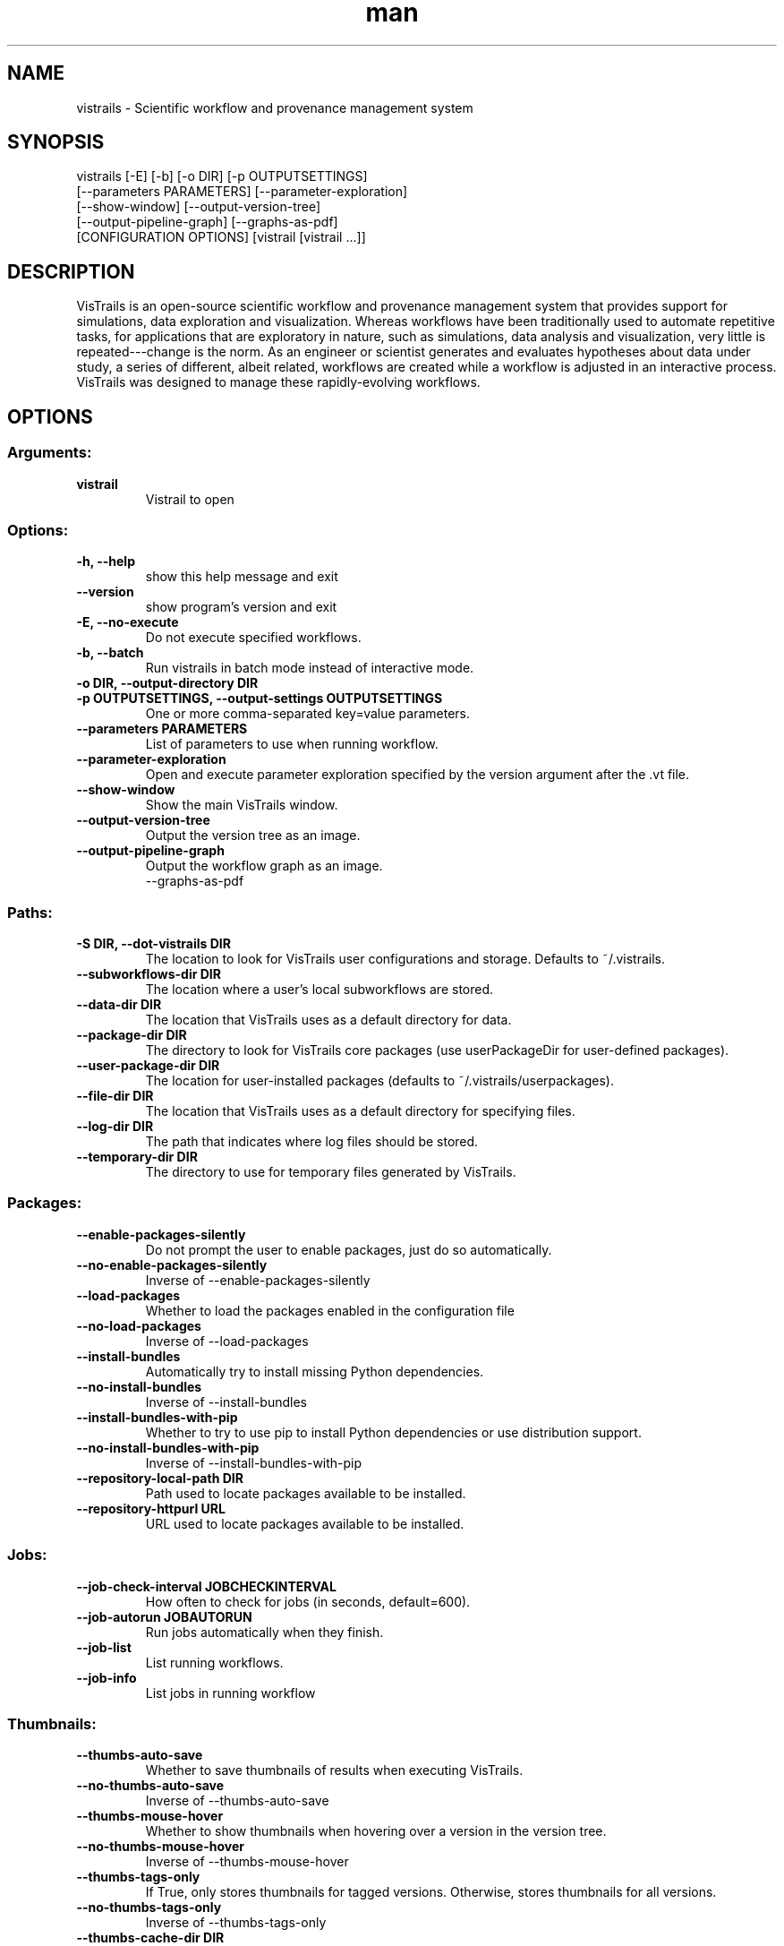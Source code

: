 .\" Manpage for vistrails
.\" Contact vistrails-dev@vistrails.org to correct errors or typos.
.TH man 1 "27 August 2015" "2.2.2" "vistrails man page"
.SH NAME
vistrails \- Scientific workflow and provenance management system
.SH SYNOPSIS
vistrails [-E] [-b] [-o DIR] [-p OUTPUTSETTINGS]
          [--parameters PARAMETERS] [--parameter-exploration]
          [--show-window] [--output-version-tree]
          [--output-pipeline-graph] [--graphs-as-pdf]
          [CONFIGURATION OPTIONS] [vistrail [vistrail ...]]
.SH DESCRIPTION
VisTrails is an open-source scientific workflow and provenance management system that provides support for simulations, data exploration and visualization. Whereas workflows have been traditionally used to automate repetitive tasks, for applications that are exploratory in nature, such as simulations, data analysis and visualization, very little is repeated---change is the norm. As an engineer or scientist generates and evaluates hypotheses about data under study, a series of different, albeit related, workflows are created while a workflow is adjusted in an interactive process. VisTrails was designed to manage these rapidly-evolving workflows.
.SH OPTIONS
.SS Arguments:
.TP
.B vistrail
Vistrail to open

.SS Options:
.TP
.B -h, --help
show this help message and exit
.TP
.B --version
show program's version and exit
.TP
.B -E, --no-execute
Do not execute specified workflows.
.TP
.B -b, --batch
Run vistrails in batch mode instead of interactive mode.
.TP
.B -o DIR, --output-directory DIR
.TP
.B -p OUTPUTSETTINGS, --output-settings OUTPUTSETTINGS
One or more comma-separated key=value parameters.
.TP
.B --parameters PARAMETERS
List of parameters to use when running workflow.
.TP
.B --parameter-exploration
Open and execute parameter exploration specified by the version argument after the .vt file.
.TP
.B --show-window
Show the main VisTrails window.
.TP
.B --output-version-tree
Output the version tree as an image.
.TP
.B --output-pipeline-graph
Output the workflow graph as an image.
  --graphs-as-pdf

.SS Paths:
.TP
.B -S DIR, --dot-vistrails DIR
The location to look for VisTrails user configurations and storage. Defaults to ~/.vistrails.
.TP
.B --subworkflows-dir DIR
The location where a user's local subworkflows are stored.
.TP
.B --data-dir DIR
The location that VisTrails uses as a default directory for data.
.TP
.B --package-dir DIR
The directory to look for VisTrails core packages (use userPackageDir for user-defined packages).
.TP
.B --user-package-dir DIR
The location for user-installed packages (defaults to ~/.vistrails/userpackages).
.TP
.B --file-dir DIR
The location that VisTrails uses as a default directory for specifying files.
.TP
.B --log-dir DIR
The path that indicates where log files should be stored.
.TP
.B --temporary-dir DIR
The directory to use for temporary files generated by VisTrails.

.SS Packages:
.TP
.B --enable-packages-silently
Do not prompt the user to enable packages, just do so automatically.
.TP
.B --no-enable-packages-silently
Inverse of --enable-packages-silently
.TP
.B --load-packages
Whether to load the packages enabled in the configuration file
.TP
.B --no-load-packages
Inverse of --load-packages
.TP
.B --install-bundles
Automatically try to install missing Python dependencies.
.TP
.B --no-install-bundles
Inverse of --install-bundles
.TP
.B --install-bundles-with-pip
Whether to try to use pip to install Python dependencies or use distribution support.
.TP
.B --no-install-bundles-with-pip
Inverse of --install-bundles-with-pip
.TP
.B --repository-local-path DIR
Path used to locate packages available to be installed.
.TP
.B --repository-httpurl URL
URL used to locate packages available to be installed.

.SS Jobs:
.TP
.B --job-check-interval JOBCHECKINTERVAL
How often to check for jobs (in seconds, default=600).
.TP
.B --job-autorun JOBAUTORUN
Run jobs automatically when they finish.
.TP
.B --job-list
List running workflows.
.TP
.B --job-info
List jobs in running workflow

.SS Thumbnails:
.TP
.B --thumbs-auto-save
Whether to save thumbnails of results when executing VisTrails.
.TP
.B --no-thumbs-auto-save
Inverse of --thumbs-auto-save
.TP
.B --thumbs-mouse-hover
Whether to show thumbnails when hovering over a version in the version tree.
.TP
.B --no-thumbs-mouse-hover
Inverse of --thumbs-mouse-hover
.TP
.B --thumbs-tags-only
If True, only stores thumbnails for tagged versions.  Otherwise, stores thumbnails for all versions.
.TP
.B --no-thumbs-tags-only
Inverse of --thumbs-tags-only
.TP
.B --thumbs-cache-dir DIR
The directory to be used to cache thumbnails.
.TP
.B --thumbs-cache-size THUMBS.CACHESIZE
The size (in MB) of the thumbnail cache.

.SS Database:
.TP
.B --host URL
The hostname for the database to load the vistrail from.
.TP
.B --port PORT
The port for the database to load the vistrail from.
.TP
.B --db DB
The name for the database to load the vistrail from.
.TP
.B --user USER
The username for the database to load the vistrail from.

.SS Startup:
.TP
.B --maximize-windows
Whether the VisTrails windows should take up the entire screen space.
.TP
.B --no-maximize-windows
Inverse of --maximize-windows
.TP
.B --multi-heads
Whether or not to use multiple screens for VisTrails windows.
.TP
.B --no-multi-heads
Inverse of --multi-heads
.TP
.B --show-splash
Whether the VisTrails splash screen should be shown on startup.
.TP
.B --hide-splash
Inverse of --show-splash

.SS Server:
.TP
.B --rpc-server RPCSERVER
Hostname or ip address where this xml rpc server will work.
.TP
.B --rpc-port RPCPORT
Port where this xml rpc server will work.
.TP
.B --rpc-log-file DIR
Log file for XML RPC server.
.TP
.B --rpc-instances RPCINSTANCES
Number of other instances that vistrails should start.
.TP
.B --multithread
Server will start a thread for each request.
.TP
.B --rpc-config DIR
Config file for server connection options.

.SS Web Sharing:
.TP
.B --web-repository-url URL
The URL of the web repository that should be attached to VisTrails (e.g. www.crowdlabs.org).
.TP
.B --web-repository-user WEBREPOSITORYUSER
The default username for logging into a VisTrails web repository like crowdLabs.

.SS Upgrades:
.TP
.B --upgrades
Whether to upgrade old workflows so they work with newer packages.
.TP
.B --no-upgrades
Inverse of --upgrades
.TP
.B --migrate-tags
Whether or not the tag on a workflow that was upgraded should be moved to point to the upgraded version.
.TP
.B --no-migrate-tags
Inverse of --migrate-tags
.TP
.B --hide-upgrades
Don't show the "upgrade" nodes in the version tree.
.TP
.B --no-hide-upgrades
Inverse of --hide-upgrades
.TP
.B --upgrade-delay
Persist upgrade only after other changes.
.TP
.B --no-upgrade-delay
Inverse of --upgrade-delay
.TP
.B --upgrade-module-fail-prompt
Whether to alert the user when an upgrade may fail when upgrading a subworkflow.
.TP
.B --no-upgrade-module-fail-prompt
Inverse of --upgrade-module-fail-prompt

.SS Interface:
.TP
.B --auto-connect
Try to automatically connect a newly dragged in module to the rest of the workflow.
.TP
.B --no-auto-connect
Inverse of --auto-connect
.TP
.B --detach-history-view
Show the version tree in a separate window.
.TP
.B --no-detach-history-view
Inverse of --detach-history-view
.TP
.B --show-connection-errors
Alert the user if the value along a connection doesn't match connection types.
.TP
.B --hide-connection-errors
Inverse of --show-connection-errors
.TP
.B --show-variant-errors
Alert the user if the value along a connection coming from a Variant output doesn't match the input port.
.TP
.B --hide-variant-errors
Inverse of --show-variant-errors
.TP
.B --show-debug-popups
Always show the debug popups or only if there is a modal widget.
.TP
.B --hide-debug-popups
Inverse of --show-debug-popups
.TP
.B --show-scrollbars
Whether VisTrails should show scrollbars on the version tree and workflow canvases.
.TP
.B --hide-scrollbars
Inverse of --show-scrollbars
.TP
.B --show-inline-parameter-widgets
Show editable parameters inside modules
.TP
.B --hide-inline-parameter-widgets
Inverse of --show-inline-parameter-widgets
.TP
.B --shell-font-face SHELL.FONTFACE
The font to be used for the VisTrails console.
.TP
.B --shell-font-size SHELL.FONTSIZE
The font size used for the VisTrails console.
.TP
.B --max-recent-vistrails MAXRECENTVISTRAILS
How many recently opened vistrails should be stored for "Open Recent" access.
.TP
.B --view-on-load VIEWONLOAD
Whether to show pipeline or history view when opening vistrail Can be either appropriate/pipeline/history
.TP
.B --enable-custom-version-colors
.TP
.B --no-enable-custom-version-colors
Inverse of --enable-custom-version-colors
.TP
.B --fixed-custom-version-color-saturation
.TP
.B --no-fixed-custom-version-color-saturation
Inverse of --fixed-custom-version-color-saturation

.SS General:
.TP
.B --auto-save
Automatically save vistrails to allow recovery from crashes, etc.
.TP
.B --no-auto-save
Inverse of --auto-save
.TP
.B --db-default
Use a database as the default storage location for vistrails entities.
.TP
.B --no-db-default
Inverse of --db-default
.TP
.B --cache
Cache previous results so they may be used in future computations.
.TP
.B --no-cache
Inverse of --cache
.TP
.B --stop-on-error
Whether or not VisTrails stops executing the rest of the workflow if it encounters an error in one module.
.TP
.B --no-stop-on-error
Inverse of --stop-on-error
.TP
.B --execution-log
Track execution provenance when running workflows.
.TP
.B --no-execution-log
Inverse of --execution-log
.TP
.B --error-log
Write errors to a log file.
.TP
.B --no-error-log
Inverse of --error-log
.TP
.B --default-file-type DEFAULTFILETYPE
Defaults to .vt but could be .xml.
.TP
.B -v DEBUGLEVEL, --debug-level DEBUGLEVEL
How much information VisTrails should alert the user about (0: Critical errors only, 1: Critical errors and warnings, 2: Critical errors, warnings, and log messages).
.TP
.B --handler-dont-ask HANDLERDONTASK
Do not ask about extension handling at startup (Linux only).

.SS Advanced:
.TP
.B --single-instance
Whether or not VisTrails should only allow one instance to be running.
.TP
.B --no-single-instance
Inverse of --single-instance
.TP
.B --static-registry DIR
If specified, VisTrails uses an XML file defining the VisTrails module registry to load modules instead of from the packages directly.
.SH AUTHOR
VisTrails is currently developed at New York University.
.SH SEE ALSO
Homepage: http://www.vistrails.org/
